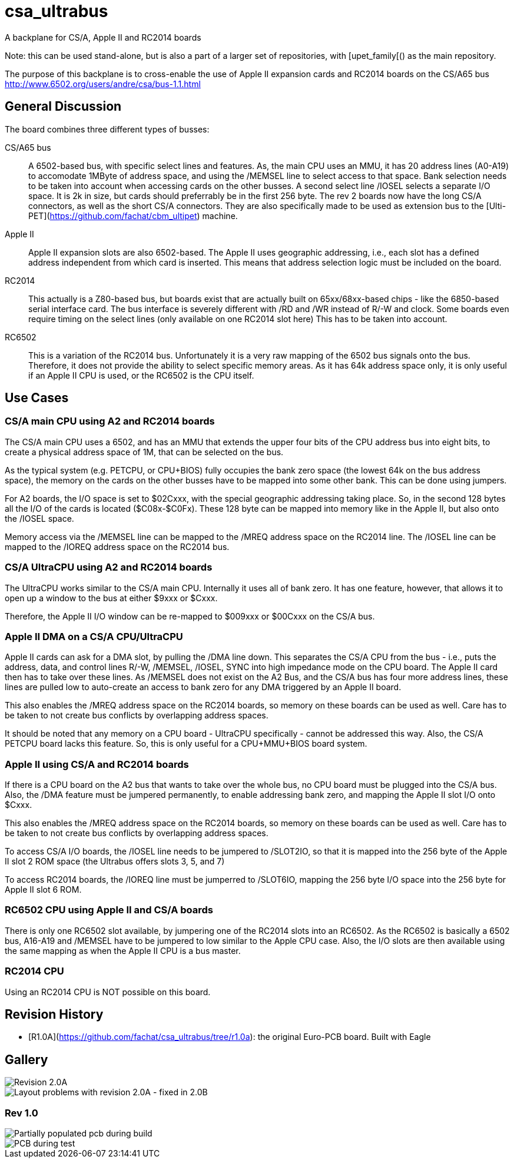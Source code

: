 = csa_ultrabus
A backplane for CS/A, Apple II and RC2014 boards

Note: this can be used stand-alone, but is also a part of a larger set of repositories, with [upet_family[() as the main repository.

The purpose of this backplane is to cross-enable the use of Apple II expansion cards and RC2014 boards 
on the CS/A65 bus http://www.6502.org/users/andre/csa/bus-1.1.html 

== General Discussion

The board combines three different types of busses:

CS/A65 bus:: 
	A 6502-based bus, with specific select lines and features.
	As, the main CPU uses an MMU, it has 20 address lines (A0-A19)
	to accomodate 1MByte of address space, and using the /MEMSEL
	line to select access to that space. Bank selection needs
	to be taken into account when accessing cards on the other 
	busses. A second select line /IOSEL selects a separate I/O space.
	It is 2k in size, but cards should preferrably be in the first
	256 byte.
	The rev 2 boards now have the long CS/A connectors, as well as 
	the short CS/A connectors. They are also specifically made to be
	used as extension bus to the [Ulti-PET](https://github.com/fachat/cbm_ultipet) machine.

Apple II::
	Apple II expansion slots are also 6502-based. The Apple II uses
	geographic addressing, i.e., each slot has a defined address 
	independent from which card is inserted. This means that address
	selection logic must be included on the board.

RC2014::
	This actually is a Z80-based bus, but boards exist that are
	actually built on 65xx/68xx-based chips - like the 6850-based
	serial interface card. The bus interface is severely different
	with /RD and /WR instead of R/-W and clock.
	Some boards even require timing on the select lines (only
	available on one RC2014 slot here)
	This has to be taken into account.

RC6502::
	This is a variation of the RC2014 bus. Unfortunately it is a 
	very raw mapping of the 6502 bus signals onto the bus.
	Therefore, it does not provide the ability to select specific
	memory areas. As it has 64k address space only, it is 
	only useful if an Apple II CPU is used, or the RC6502 is the
	CPU itself.

== Use Cases

=== CS/A main CPU using A2 and RC2014 boards

The CS/A main CPU uses a 6502, and has an MMU that extends the upper four
bits of the CPU address bus into eight bits, to create a physical 
address space of 1M, that can be selected on the bus.

As the typical system (e.g. PETCPU, or CPU+BIOS) fully occupies the
bank zero space (the lowest 64k on the bus address space),
the memory on the cards on the other busses have to be mapped into some other bank.
This can be done using jumpers.

For A2 boards, the I/O space is set to $02Cxxx, with the special geographic addressing taking place.
So, in the second 128 bytes all the I/O of the cards is located ($C08x-$C0Fx). These 128 byte can be
mapped into memory like in the Apple II, but also onto the /IOSEL space.

Memory access via the /MEMSEL line can be mapped to the /MREQ address space on the RC2014 line.
The /IOSEL line can be mapped to the /IOREQ address space on the RC2014
bus. 

=== CS/A UltraCPU using A2 and RC2014 boards

The UltraCPU works similar to the CS/A main CPU. Internally it uses all of bank zero.
It has one feature, however, that allows it to open up a window to the bus at either
$9xxx or $Cxxx. 

Therefore, the Apple II I/O window can be re-mapped to $009xxx or $00Cxxx on the CS/A bus.

=== Apple II DMA on a CS/A CPU/UltraCPU

Apple II cards can ask for a DMA slot, by pulling the /DMA line down. This separates the CS/A CPU
from the bus - i.e., puts the address, data, and control lines R/-W, /MEMSEL, /IOSEL, SYNC into high
impedance mode on the CPU board. The Apple II card then has to take over these lines.
As /MEMSEL does not exist on the A2 Bus, and the CS/A bus has four more address lines, these
lines are pulled low to auto-create an access to bank zero for any DMA triggered by an Apple II board.

This also enables the /MREQ address space on the RC2014 boards, so memory on these boards
can be used as well. Care has to be taken to not create bus conflicts by overlapping
address spaces.

It should be noted that any memory on a CPU board - UltraCPU specifically - cannot be 
addressed this way. Also, the CS/A PETCPU board lacks this feature. So, this is only
useful for a CPU+MMU+BIOS board system.

=== Apple II using CS/A and RC2014 boards

If there is a CPU board on the A2 bus that wants to take over the whole bus, no CPU board must be
plugged into the CS/A bus. Also, the /DMA feature must be jumpered permanently, to enable
addressing bank zero, and mapping the Apple II slot I/O onto $Cxxx.

This also enables the /MREQ address space on the RC2014 boards, so memory on these boards
can be used as well. Care has to be taken to not create bus conflicts by overlapping
address spaces.

To access CS/A I/O boards, the /IOSEL line needs to be jumpered to /SLOT2IO, so that it is mapped into 
the 256 byte of the Apple II slot 2 ROM space (the Ultrabus offers slots 3, 5, and 7)

To access RC2014 boards, the /IOREQ line must be jumperred to /SLOT6IO, mapping the 256 byte I/O space
into the 256 byte for Apple II slot 6 ROM.

=== RC6502 CPU using Apple II and CS/A boards

There is only one RC6502 slot available, by jumpering one of the RC2014 slots into an RC6502.
As the RC6502 is basically a 6502 bus, A16-A19 and /MEMSEL have to be jumpered to low similar
to the Apple CPU case. Also, the I/O slots are then available using the same mapping as
when the Apple II CPU is a bus master.

=== RC2014 CPU

Using an RC2014 CPU is NOT possible on this board.

== Revision History

- [R1.0A](https://github.com/fachat/csa_ultrabus/tree/r1.0a): the original Euro-PCB board. Built with Eagle

== Gallery

image::images/rev20a.jpg[Revision 2.0A] 

image::images/rev20a_layoutprobs.jpg[Layout problems with revision 2.0A - fixed in 2.0B] 

=== Rev 1.0

image::images/rev1_build.jpg[Partially populated pcb during build] 

image::images/rev1_test.jpg[PCB during test] 

